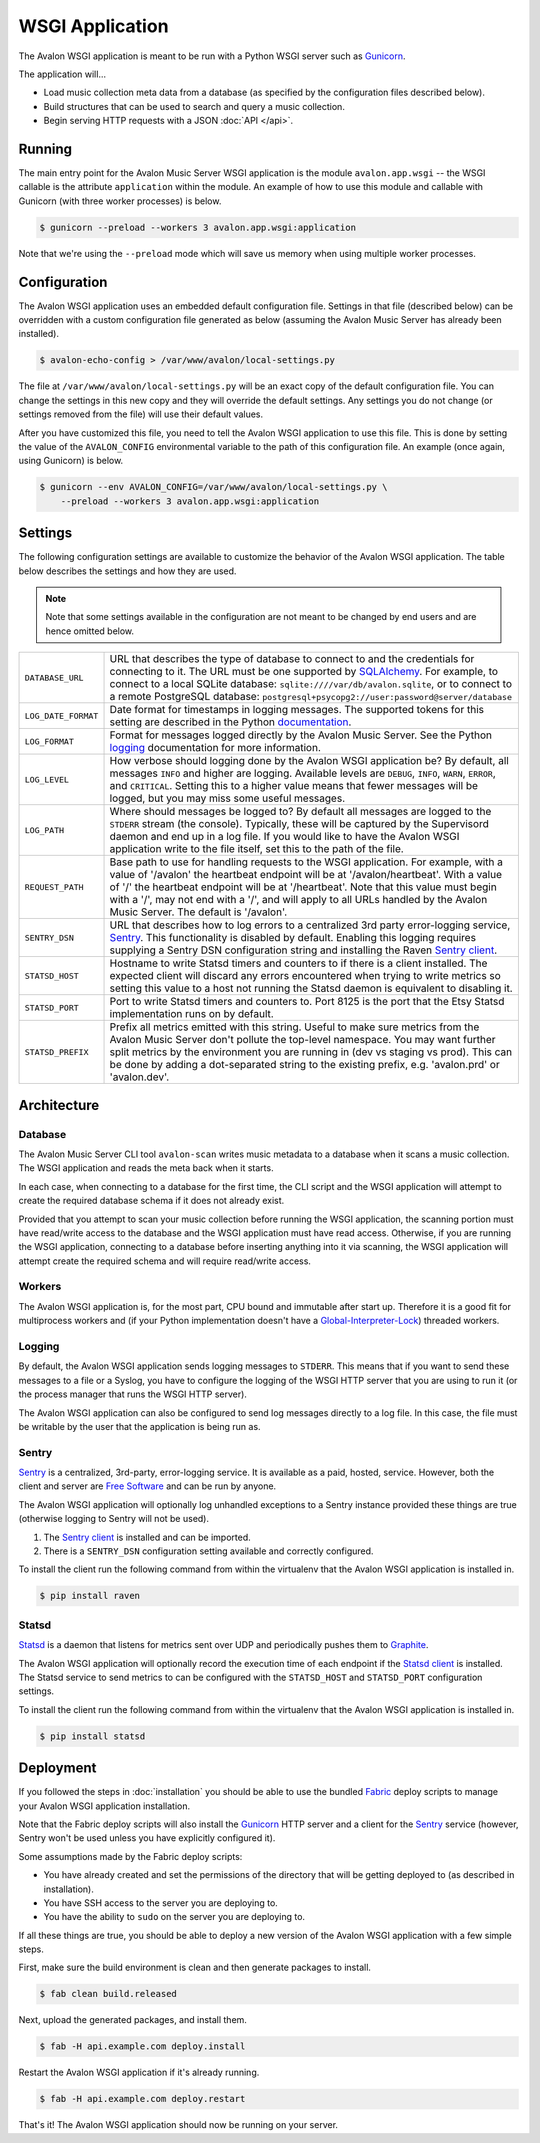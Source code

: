 WSGI Application
----------------

The Avalon WSGI application is meant to be run with a Python WSGI server such as
Gunicorn_.

The application will...

* Load music collection meta data from a database (as specified by the configuration
  files described below).
* Build structures that can be used to search and query a music collection.
* Begin serving HTTP requests with a JSON :doc:`API </api>`.

Running
^^^^^^^

The main entry point for the Avalon Music Server WSGI application is the module
``avalon.app.wsgi`` -- the WSGI callable is the attribute ``application`` within
the module. An example of how to use this module and callable with Gunicorn (with
three worker processes) is below.

.. code-block:: bash

    $ gunicorn --preload --workers 3 avalon.app.wsgi:application

Note that we're using the ``--preload`` mode which will save us memory when using
multiple worker processes.

Configuration
^^^^^^^^^^^^^

The Avalon WSGI application uses an embedded default configuration file. Settings
in that file (described below) can be overridden with a custom configuration file
generated as below (assuming the Avalon Music Server has already been installed).

.. code-block:: bash

    $ avalon-echo-config > /var/www/avalon/local-settings.py

The file at ``/var/www/avalon/local-settings.py`` will be an exact copy of the default
configuration file. You can change the settings in this new copy and they will
override the default settings. Any settings you do not change (or settings removed from
the file) will use their default values.

After you have customized this file, you need to tell the Avalon WSGI application
to use this file. This is done by setting the value of the ``AVALON_CONFIG``
environmental variable to the path of this configuration file. An example (once
again, using Gunicorn) is below.

.. code-block:: bash

    $ gunicorn --env AVALON_CONFIG=/var/www/avalon/local-settings.py \
        --preload --workers 3 avalon.app.wsgi:application

Settings
^^^^^^^^

The following configuration settings are available to customize the behavior of
the Avalon WSGI application. The table below describes the settings and how they
are used.

.. note::

    Note that some settings available in the configuration are not meant to be changed
    by end users and are hence omitted below.

.. tabularcolumns:: |l|l|

=================== ===============================================================
``DATABASE_URL``    URL that describes the type of database to connect to and the
                    credentials for connecting to it. The URL must be one
                    supported by SQLAlchemy_. For example, to connect to a local
                    SQLite database: ``sqlite:////var/db/avalon.sqlite``, or to
                    connect to a remote PostgreSQL database:
                    ``postgresql+psycopg2://user:password@server/database``

``LOG_DATE_FORMAT`` Date format for timestamps in logging messages. The supported
                    tokens for this setting are described in the Python
                    documentation_.

``LOG_FORMAT``      Format for messages logged directly by the Avalon Music
                    Server. See the Python logging_ documentation for more
                    information.

``LOG_LEVEL``       How verbose should logging done by the Avalon WSGI application
                    be? By default, all messages ``INFO`` and higher are logging.
                    Available levels are ``DEBUG``, ``INFO``, ``WARN``, ``ERROR``,
                    and ``CRITICAL``. Setting this to a higher value means that
                    fewer messages will be logged, but you may miss some useful
                    messages.

``LOG_PATH``        Where should messages be logged to? By default all messages
                    are logged to the ``STDERR`` stream (the console). Typically,
                    these will be captured by the Supervisord daemon and end up
                    in a log file. If you would like to have the Avalon WSGI
                    application write to the file itself, set this to the path
                    of the file.

``REQUEST_PATH``    Base path to use for handling requests to the WSGI application. For
                    example, with a value of '/avalon' the heartbeat endpoint will be at
                    '/avalon/heartbeat'. With a value of '/' the heartbeat endpoint will
                    be at '/heartbeat'. Note that this value must begin with a '/', may
                    not end with a '/', and will apply to all URLs handled by the Avalon
                    Music Server. The default is '/avalon'.

``SENTRY_DSN``      URL that describes how to log errors to a centralized 3rd party
                    error-logging service, Sentry_. This functionality is disabled
                    by default. Enabling this logging requires supplying a Sentry
                    DSN configuration string and installing the Raven `Sentry client`_.

``STATSD_HOST``     Hostname to write Statsd timers and counters to if there is a
                    client installed. The expected client will discard any errors
                    encountered when trying to write metrics so setting this value
                    to a host not running the Statsd daemon is equivalent to
                    disabling it.

``STATSD_PORT``     Port to write Statsd timers and counters to. Port 8125 is the
                    port that the Etsy Statsd implementation runs on by default.

``STATSD_PREFIX``   Prefix all metrics emitted with this string. Useful to make
                    sure metrics from the Avalon Music Server don't pollute the
                    top-level namespace. You may want further split metrics by
                    the environment you are running in (dev vs staging vs prod).
                    This can be done by adding a dot-separated string to the
                    existing prefix, e.g. 'avalon.prd' or 'avalon.dev'.
=================== ===============================================================

Architecture
^^^^^^^^^^^^

Database
========

The Avalon Music Server CLI tool ``avalon-scan`` writes music metadata to a database
when it scans a music collection. The WSGI application and reads the meta back when it
starts.

In each case, when connecting to a database for the first time, the CLI script and
the WSGI application will attempt to create the required database schema if it does
not already exist.

Provided that you attempt to scan your music collection before running the WSGI
application, the scanning portion must have read/write access to the database and
the WSGI application must have read access. Otherwise, if you are running the WSGI
application, connecting to a database before inserting anything into it via scanning,
the WSGI application will attempt create the required schema and will require read/write
access.

Workers
=======

The Avalon WSGI application is, for the most part, CPU bound and immutable after start
up. Therefore it is a good fit for multiprocess workers and (if your Python implementation
doesn't have a Global-Interpreter-Lock_) threaded workers.

Logging
=======

By default, the Avalon WSGI application sends logging messages to ``STDERR``. This means
that if you want to send these messages to a file or a Syslog, you have to configure the
logging of the WSGI HTTP server that you are using to run it (or the process manager that
runs the WSGI HTTP server).

The Avalon WSGI application can also be configured to send log messages directly to a log
file. In this case, the file must be writable by the user that the application is being
run as.

Sentry
======

Sentry_ is a centralized, 3rd-party, error-logging service. It is available as a
paid, hosted, service. However, both the client and server are `Free Software`_ and
can be run by anyone.

The Avalon WSGI application will optionally log unhandled exceptions to a Sentry
instance provided these things are true (otherwise logging to Sentry will not be
used).

#. The `Sentry client`_ is installed and can be imported.
#. There is a ``SENTRY_DSN`` configuration setting available and correctly configured.

To install the client run the following command from within the virtualenv that
the Avalon WSGI application is installed in.

.. code-block:: bash

    $ pip install raven

Statsd
======

Statsd_ is a daemon that listens for metrics sent over UDP and periodically pushes
them to Graphite_.

The Avalon WSGI application will optionally record the execution time of each endpoint
if the `Statsd client`_ is installed. The Statsd service to send metrics to can be
configured with the ``STATSD_HOST`` and ``STATSD_PORT`` configuration settings.

To install the client run the following command from within the virtualenv that
the Avalon WSGI application is installed in.

.. code-block:: bash

    $ pip install statsd

Deployment
^^^^^^^^^^

If you followed the steps in :doc:`installation` you should be able to use the
bundled Fabric_ deploy scripts to manage your Avalon WSGI application installation.

Note that the Fabric deploy scripts will also install the Gunicorn_ HTTP server and
a client for the Sentry_ service (however, Sentry won't be used unless you have
explicitly configured it).

Some assumptions made by the Fabric deploy scripts:

* You have already created and set the permissions of the directory that will be
  getting deployed to (as described in installation).
* You have SSH access to the server you are deploying to.
* You have the ability to ``sudo`` on the server you are deploying to.

If all these things are true, you should be able to deploy a new version of the
Avalon WSGI application with a few simple steps.

First, make sure the build environment is clean and then generate packages to install.

.. code-block:: bash

    $ fab clean build.released

Next, upload the generated packages, and install them.

.. code-block:: bash

    $ fab -H api.example.com deploy.install

Restart the Avalon WSGI application if it's already running.

.. code-block:: bash

    $ fab -H api.example.com deploy.restart

That's it! The Avalon WSGI application should now be running on your server.

.. _SQLAlchemy: http://docs.sqlalchemy.org/en/latest/core/engines.html#database-urls
.. _Gunicorn: http://gunicorn.org
.. _uWSGI: http://uwsgi-docs.readthedocs.org/en/latest/
.. _documentation: http://docs.python.org/2/library/time.html#time.strftime
.. _logging: http://docs.python.org/2/library/logging.html#logrecord-attributes
.. _Sentry: https://getsentry.com/welcome/
.. _Sentry client: https://pypi.python.org/pypi/raven
.. _Global-Interpreter-Lock: https://wiki.python.org/moin/GlobalInterpreterLock
.. _Free Software: https://github.com/getsentry/sentry
.. _Fabric: http://www.fabfile.org/
.. _Statsd: https://codeascraft.com/2011/02/15/measure-anything-measure-everything/
.. _Statsd client: https://github.com/jsocol/pystatsd
.. _Graphite: http://graphite.readthedocs.org/en/latest/